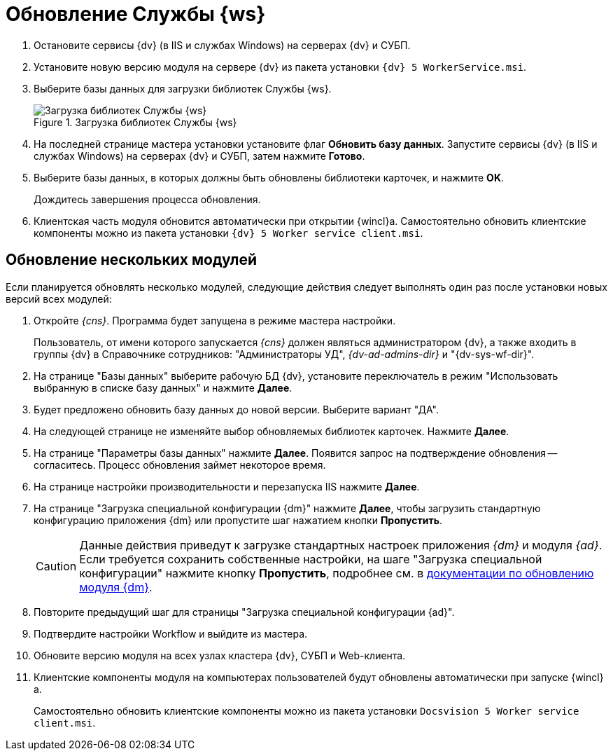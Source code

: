 = Обновление Службы {ws}

. Остановите сервисы {dv} (в IIS и службах Windows) на серверах {dv} и СУБП.
. Установите новую версию модуля на сервере {dv} из пакета установки `{dv} 5 WorkerService.msi`.
+
. Выберите базы данных для загрузки библиотек Службы {ws}.
+
.Загрузка библиотек Службы {ws}
image::load-libs.png[Загрузка библиотек Службы {ws}]
+
. На последней странице мастера установки установите флаг *Обновить базу данных*. Запустите сервисы {dv} (в IIS и службах Windows) на серверах {dv} и СУБП, затем нажмите *Готово*.
. Выберите базы данных, в которых должны быть обновлены библиотеки карточек, и нажмите *OK*.
+
Дождитесь завершения процесса обновления.
+
. Клиентская часть модуля обновится автоматически при открытии {wincl}а. Самостоятельно обновить клиентские компоненты можно из пакета установки `{dv} 5 Worker service client.msi`.

[#multiple-modules]
== Обновление нескольких модулей

Если планируется обновлять несколько модулей, следующие действия следует выполнять один раз после установки новых версий всех модулей:

. Откройте _{cns}_. Программа будет запущена в режиме мастера настройки.
+
Пользователь, от имени которого запускается _{cns}_ должен являться администратором {dv}, а также входить в группы {dv} в Справочнике сотрудников: "Администраторы УД", _{dv-ad-admins-dir}_ и "{dv-sys-wf-dir}".
+
. На странице "Базы данных" выберите рабочую БД {dv}, установите переключатель в режим "Использовать выбранную в списке базу данных" и нажмите *Далее*.
. Будет предложено обновить базу данных до новой версии. Выберите вариант "ДА".
. На следующей странице не изменяйте выбор обновляемых библиотек карточек. Нажмите *Далее*.
. На странице "Параметры базы данных" нажмите *Далее*. Появится запрос на подтверждение обновления -- согласитесь. Процесс обновления займет некоторое время.
. На странице настройки производительности и перезапуска IIS нажмите *Далее*.
. На странице "Загрузка специальной конфигурации {dm}" нажмите *Далее*, чтобы загрузить стандартную конфигурацию приложения {dm} или пропустите шаг нажатием кнопки *Пропустить*.
+
CAUTION: Данные действия приведут к загрузке стандартных настроек приложения _{dm}_ и модуля _{ad}_. Если требуется сохранить собственные настройки, на шаге "Загрузка специальной конфигурации" нажмите кнопку *Пропустить*, подробнее см. в xref:documentmgmt:admin:update-module.adoc#update-no-overwrite[документации по обновлению модуля {dm}].
+
. Повторите предыдущий шаг для страницы "Загрузка специальной конфигурации {ad}".
. Подтвердите настройки Workflow и выйдите из мастера.
. Обновите версию модуля на всех узлах кластера {dv}, СУБП и Web-клиента.
. Клиентские компоненты модуля на компьютерах пользователей будут обновлены автоматически при запуске {wincl}а.
+
Самостоятельно обновить клиентские компоненты можно из пакета установки `Docsvision 5 Worker service client.msi`.

